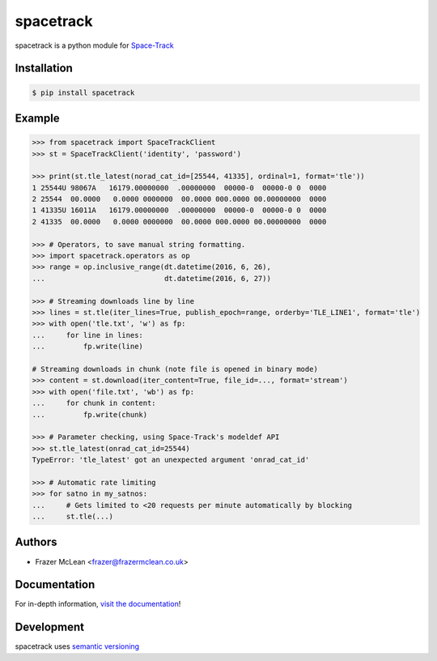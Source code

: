 spacetrack
-------------

|PyPI Version| |Documentation| |Travis| |Coverage| |Python Version| |MIT License|

spacetrack is a python module for `Space-Track <https://www.space-track.org>`__

Installation
~~~~~~~~~~~~

.. code:: bash

    $ pip install spacetrack

Example
~~~~~~~

.. code:: python

   >>> from spacetrack import SpaceTrackClient
   >>> st = SpaceTrackClient('identity', 'password')

   >>> print(st.tle_latest(norad_cat_id=[25544, 41335], ordinal=1, format='tle'))
   1 25544U 98067A   16179.00000000  .00000000  00000-0  00000-0 0  0000
   2 25544  00.0000   0.0000 0000000  00.0000 000.0000 00.00000000  0000
   1 41335U 16011A   16179.00000000  .00000000  00000-0  00000-0 0  0000
   2 41335  00.0000   0.0000 0000000  00.0000 000.0000 00.00000000  0000

   >>> # Operators, to save manual string formatting.
   >>> import spacetrack.operators as op
   >>> range = op.inclusive_range(dt.datetime(2016, 6, 26),
   ...                            dt.datetime(2016, 6, 27))

   >>> # Streaming downloads line by line
   >>> lines = st.tle(iter_lines=True, publish_epoch=range, orderby='TLE_LINE1', format='tle')
   >>> with open('tle.txt', 'w') as fp:
   ...     for line in lines:
   ...         fp.write(line)

   # Streaming downloads in chunk (note file is opened in binary mode)
   >>> content = st.download(iter_content=True, file_id=..., format='stream')
   >>> with open('file.txt', 'wb') as fp:
   ...     for chunk in content:
   ...         fp.write(chunk)

   >>> # Parameter checking, using Space-Track's modeldef API
   >>> st.tle_latest(onrad_cat_id=25544)
   TypeError: 'tle_latest' got an unexpected argument 'onrad_cat_id'

   >>> # Automatic rate limiting
   >>> for satno in my_satnos:
   ...     # Gets limited to <20 requests per minute automatically by blocking
   ...     st.tle(...)

Authors
~~~~~~~
- Frazer McLean <frazer@frazermclean.co.uk>

Documentation
~~~~~~~~~~~~~

For in-depth information, `visit the
documentation <http://spacetrack.readthedocs.org/en/latest/>`__!

Development
~~~~~~~~~~~

spacetrack uses `semantic versioning <http://semver.org>`__

.. |Travis| image:: http://img.shields.io/travis/python-astrodynamics/spacetrack/master.svg?style=flat-square&label=travis
   :target: https://travis-ci.org/python-astrodynamics/spacetrack
.. |PyPI Version| image:: http://img.shields.io/pypi/v/spacetrack.svg?style=flat-square
   :target: https://pypi.python.org/pypi/spacetrack/
.. |Python Version| image:: https://img.shields.io/badge/python-2.7%2C%203-brightgreen.svg?style=flat-square
   :target: https://www.python.org/downloads/
.. |MIT License| image:: http://img.shields.io/badge/license-MIT-blue.svg?style=flat-square
   :target: https://raw.githubusercontent.com/python-astrodynamics/spacetrack/master/LICENSE
.. |Coverage| image:: https://img.shields.io/codecov/c/github/python-astrodynamics/spacetrack/master.svg?style=flat-square
   :target: https://codecov.io/github/python-astrodynamics/spacetrack?branch=master
.. |Documentation| image:: https://img.shields.io/badge/docs-latest-brightgreen.svg?style=flat-square
	:target: http://spacetrack.readthedocs.org/en/latest/
